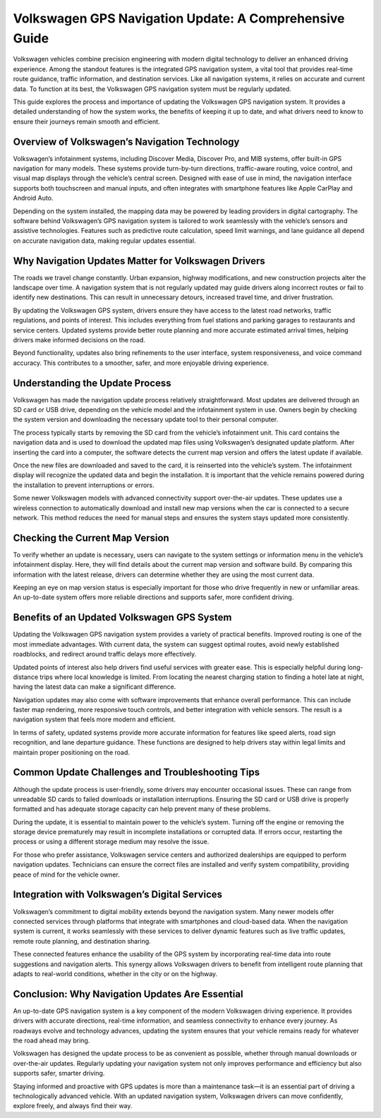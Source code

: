 ============================================================
Volkswagen GPS Navigation Update: A Comprehensive Guide
============================================================

Volkswagen vehicles combine precision engineering with modern digital technology to deliver an enhanced driving experience. Among the standout features is the integrated GPS navigation system, a vital tool that provides real-time route guidance, traffic information, and destination services. Like all navigation systems, it relies on accurate and current data. To function at its best, the Volkswagen GPS navigation system must be regularly updated.

This guide explores the process and importance of updating the Volkswagen GPS navigation system. It provides a detailed understanding of how the system works, the benefits of keeping it up to date, and what drivers need to know to ensure their journeys remain smooth and efficient.

Overview of Volkswagen’s Navigation Technology
===============================================

Volkswagen’s infotainment systems, including Discover Media, Discover Pro, and MIB systems, offer built-in GPS navigation for many models. These systems provide turn-by-turn directions, traffic-aware routing, voice control, and visual map displays through the vehicle’s central screen. Designed with ease of use in mind, the navigation interface supports both touchscreen and manual inputs, and often integrates with smartphone features like Apple CarPlay and Android Auto.

Depending on the system installed, the mapping data may be powered by leading providers in digital cartography. The software behind Volkswagen’s GPS navigation system is tailored to work seamlessly with the vehicle’s sensors and assistive technologies. Features such as predictive route calculation, speed limit warnings, and lane guidance all depend on accurate navigation data, making regular updates essential.

Why Navigation Updates Matter for Volkswagen Drivers
====================================================

The roads we travel change constantly. Urban expansion, highway modifications, and new construction projects alter the landscape over time. A navigation system that is not regularly updated may guide drivers along incorrect routes or fail to identify new destinations. This can result in unnecessary detours, increased travel time, and driver frustration.

By updating the Volkswagen GPS system, drivers ensure they have access to the latest road networks, traffic regulations, and points of interest. This includes everything from fuel stations and parking garages to restaurants and service centers. Updated systems provide better route planning and more accurate estimated arrival times, helping drivers make informed decisions on the road.

Beyond functionality, updates also bring refinements to the user interface, system responsiveness, and voice command accuracy. This contributes to a smoother, safer, and more enjoyable driving experience.

Understanding the Update Process
================================

Volkswagen has made the navigation update process relatively straightforward. Most updates are delivered through an SD card or USB drive, depending on the vehicle model and the infotainment system in use. Owners begin by checking the system version and downloading the necessary update tool to their personal computer.

The process typically starts by removing the SD card from the vehicle’s infotainment unit. This card contains the navigation data and is used to download the updated map files using Volkswagen’s designated update platform. After inserting the card into a computer, the software detects the current map version and offers the latest update if available.

Once the new files are downloaded and saved to the card, it is reinserted into the vehicle’s system. The infotainment display will recognize the updated data and begin the installation. It is important that the vehicle remains powered during the installation to prevent interruptions or errors.

Some newer Volkswagen models with advanced connectivity support over-the-air updates. These updates use a wireless connection to automatically download and install new map versions when the car is connected to a secure network. This method reduces the need for manual steps and ensures the system stays updated more consistently.

Checking the Current Map Version
================================

To verify whether an update is necessary, users can navigate to the system settings or information menu in the vehicle’s infotainment display. Here, they will find details about the current map version and software build. By comparing this information with the latest release, drivers can determine whether they are using the most current data.

Keeping an eye on map version status is especially important for those who drive frequently in new or unfamiliar areas. An up-to-date system offers more reliable directions and supports safer, more confident driving.

Benefits of an Updated Volkswagen GPS System
============================================

Updating the Volkswagen GPS navigation system provides a variety of practical benefits. Improved routing is one of the most immediate advantages. With current data, the system can suggest optimal routes, avoid newly established roadblocks, and redirect around traffic delays more effectively.

Updated points of interest also help drivers find useful services with greater ease. This is especially helpful during long-distance trips where local knowledge is limited. From locating the nearest charging station to finding a hotel late at night, having the latest data can make a significant difference.

Navigation updates may also come with software improvements that enhance overall performance. This can include faster map rendering, more responsive touch controls, and better integration with vehicle sensors. The result is a navigation system that feels more modern and efficient.

In terms of safety, updated systems provide more accurate information for features like speed alerts, road sign recognition, and lane departure guidance. These functions are designed to help drivers stay within legal limits and maintain proper positioning on the road.

Common Update Challenges and Troubleshooting Tips
==================================================

Although the update process is user-friendly, some drivers may encounter occasional issues. These can range from unreadable SD cards to failed downloads or installation interruptions. Ensuring the SD card or USB drive is properly formatted and has adequate storage capacity can help prevent many of these problems.

During the update, it is essential to maintain power to the vehicle’s system. Turning off the engine or removing the storage device prematurely may result in incomplete installations or corrupted data. If errors occur, restarting the process or using a different storage medium may resolve the issue.

For those who prefer assistance, Volkswagen service centers and authorized dealerships are equipped to perform navigation updates. Technicians can ensure the correct files are installed and verify system compatibility, providing peace of mind for the vehicle owner.

Integration with Volkswagen’s Digital Services
==============================================

Volkswagen’s commitment to digital mobility extends beyond the navigation system. Many newer models offer connected services through platforms that integrate with smartphones and cloud-based data. When the navigation system is current, it works seamlessly with these services to deliver dynamic features such as live traffic updates, remote route planning, and destination sharing.

These connected features enhance the usability of the GPS system by incorporating real-time data into route suggestions and navigation alerts. This synergy allows Volkswagen drivers to benefit from intelligent route planning that adapts to real-world conditions, whether in the city or on the highway.

Conclusion: Why Navigation Updates Are Essential
================================================

An up-to-date GPS navigation system is a key component of the modern Volkswagen driving experience. It provides drivers with accurate directions, real-time information, and seamless connectivity to enhance every journey. As roadways evolve and technology advances, updating the system ensures that your vehicle remains ready for whatever the road ahead may bring.

Volkswagen has designed the update process to be as convenient as possible, whether through manual downloads or over-the-air updates. Regularly updating your navigation system not only improves performance and efficiency but also supports safer, smarter driving.

Staying informed and proactive with GPS updates is more than a maintenance task—it is an essential part of driving a technologically advanced vehicle. With an updated navigation system, Volkswagen drivers can move confidently, explore freely, and always find their way.

